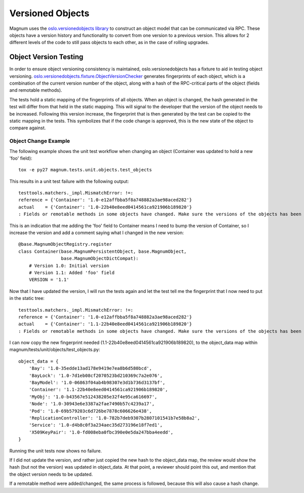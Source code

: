 ..
      Copyright 2015 IBM Corp.
      All Rights Reserved.

      Licensed under the Apache License, Version 2.0 (the "License"); you may
      not use this file except in compliance with the License. You may obtain
      a copy of the License at

          http://www.apache.org/licenses/LICENSE-2.0

      Unless required by applicable law or agreed to in writing, software
      distributed under the License is distributed on an "AS IS" BASIS, WITHOUT
      WARRANTIES OR CONDITIONS OF ANY KIND, either express or implied. See the
      License for the specific language governing permissions and limitations
      under the License.

Versioned Objects
=================

Magnum uses the `oslo.versionedobjects library
<http://docs.openstack.org/developer/oslo.versionedobjects/index.html>`_
to construct an object model that
can be communicated via RPC. These objects have a version history and
functionality to convert from one version to a previous version. This allows for
2 different levels of the code to still pass objects to each other, as in the
case of rolling upgrades.

Object Version Testing
----------------------

In order to ensure object versioning consistency is maintained,
oslo.versionedobjects has a fixture to aid in testing object versioning.
`oslo.versionedobjects.fixture.ObjectVersionChecker
<http://docs.openstack.org/developer/oslo.versionedobjects/api/fixture.html#oslo_versionedobjects.fixture.ObjectVersionChecker>`_
generates fingerprints of
each object, which is a combination of the current version number of the object,
along with a hash of the RPC-critical parts of the object (fields and remotable
methods).

The tests hold a static mapping of the fingerprints of all objects. When an
object is changed, the hash generated in the test will differ from that held in
the static mapping. This will signal to the developer that the version of the
object needs to be increased. Following this version increase, the fingerprint
that is then generated by the test can be copied to the static mapping in the
tests. This symbolizes that if the code change is approved, this is the new
state of the object to compare against.

Object Change Example
'''''''''''''''''''''

The following example shows the unit test workflow when changing an object
(Container was updated to hold a new 'foo' field)::

    tox -e py27 magnum.tests.unit.objects.test_objects

This results in a unit test failure with the following output::

    testtools.matchers._impl.MismatchError: !=:
    reference = {'Container': '1.0-e12affbba5f8a748882a3ae98aced282'}
    actual    = {'Container': '1.0-22b40e8eed0414561ca921906b189820'}
    : Fields or remotable methods in some objects have changed. Make sure the versions of the objects has been bumped, and update the hashes in the static fingerprints tree (object_data).

This is an indication that me adding the 'foo' field to Container means I need
to bump the version of Container, so I increase the version and add a comment
saying what I changed in the new version::

    @base.MagnumObjectRegistry.register
    class Container(base.MagnumPersistentObject, base.MagnumObject,
                    base.MagnumObjectDictCompat):
        # Version 1.0: Initial version
        # Version 1.1: Added 'foo' field
        VERSION = '1.1'

Now that I have updated the version, I will run the tests again and let the test
tell me the fingerprint that I now need to put in the static tree::

    testtools.matchers._impl.MismatchError: !=:
    reference = {'Container': '1.0-e12affbba5f8a748882a3ae98aced282'}
    actual    = {'Container': '1.1-22b40e8eed0414561ca921906b189820'}
    : Fields or remotable methods in some objects have changed. Make sure the versions of the objects has been bumped, and update the hashes in the static fingerprints tree (object_data).

I can now copy the new fingerprint needed (1.1-22b40e8eed0414561ca921906b189820),
to the object_data map within magnum/tests/unit/objects/test_objects.py::

    object_data = {
        'Bay': '1.0-35edde13ad178e9419e7ea8b6d580bcd',
        'BayLock': '1.0-7d1eb08cf2070523bd210369c7a2e076',
        'BayModel': '1.0-06863f04ab4b98307e3d1b736d3137bf',
        'Container': '1.1-22b40e8eed0414561ca921906b189820',
        'MyObj': '1.0-b43567e512438205e32f4e95ca616697',
        'Node': '1.0-30943e6e3387a2fae7490b57c4239a17',
        'Pod': '1.0-69b579203c6d726be7878c606626e438',
        'ReplicationController': '1.0-782b7deb9307b2807101541b7e58b8a2',
        'Service': '1.0-d4b8c0f3a234aec35d273196e18f7ed1',
        'X509KeyPair': '1.0-fd008eba0fbc390e0e5da247bba4eedd',
    }

Running the unit tests now shows no failure.

If I did not update the version, and rather just copied the new hash to the
object_data map, the review would show the hash (but not the version) was
updated in object_data. At that point, a reviewer should point this out, and
mention that the object version needs to be updated.

If a remotable method were added/changed, the same process is followed, because
this will also cause a hash change.
